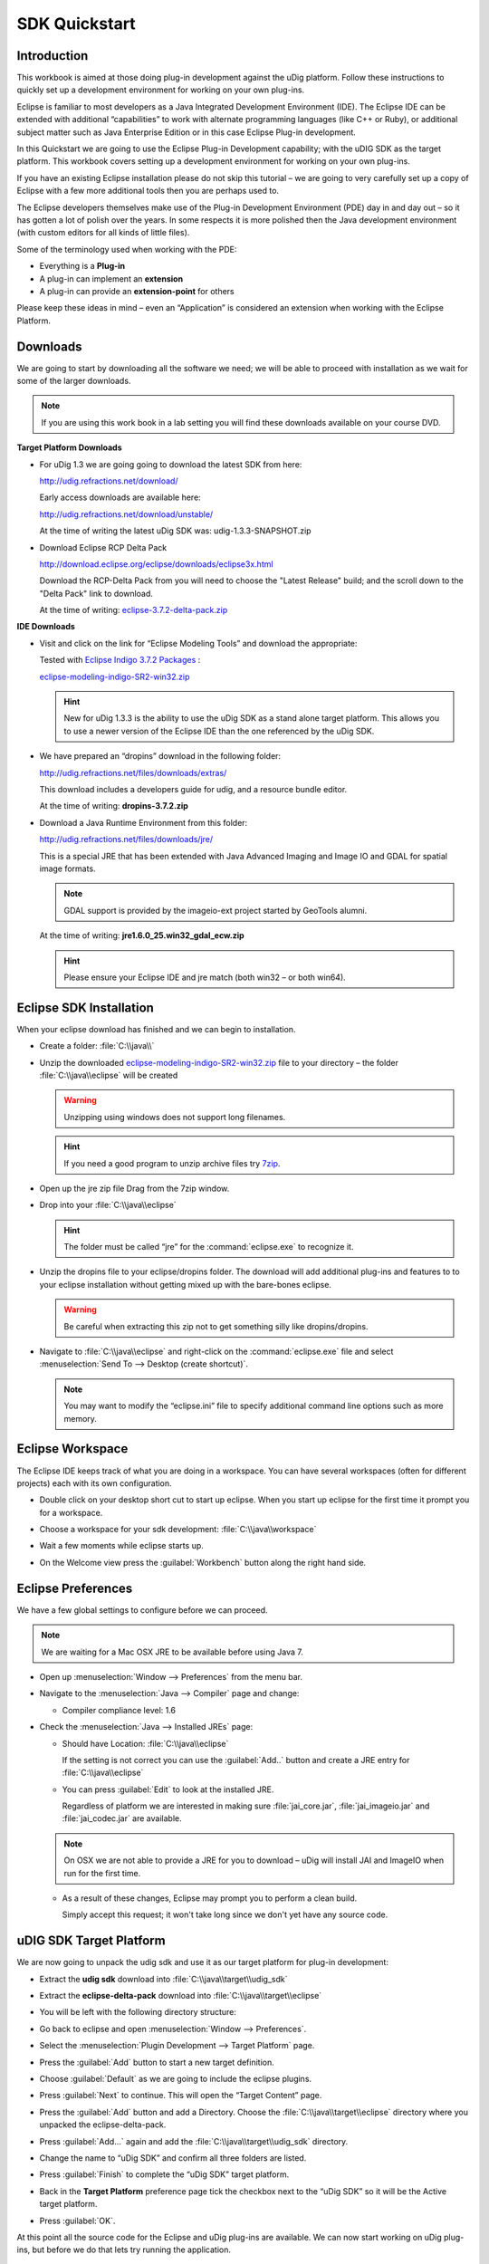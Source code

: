 SDK Quickstart
##############

 |udig_logo_gif| |refractions_png| |lisasoft_png| |camptocamp_logo| |sponsor_logo| |hydrologis_logo|

.. image:: ../../../images/background.png
   :width: 100%

.. |camptocamp_logo| image:: ../../../images/camptocamp_logo.png

.. |sponsor_logo| image:: ../../../images/sponsor_logo.png

.. |hydrologis_logo| image:: ../../../images/hydrologis_logo.png

.. |refractions_png| image:: ../../../images/refractions_logo.png
   :height: 2.8cm

.. |lisasoft_png| image:: ../../../images/lisasoft_logo.png
   :height: 2.8cm

.. |udig_logo_gif| image:: ../../../images/udig_logo.gif

Introduction
============

This workbook is aimed at those doing plug-in development against the uDig platform. Follow these instructions
to quickly set up a development environment for working on your own plug-ins.

Eclipse is familiar to most developers as a Java Integrated Development Environment (IDE). The Eclipse IDE
can be extended with additional “capabilities” to work with alternate programming languages (like C++ or Ruby),
or additional subject matter such as Java Enterprise Edition or in this case Eclipse Plug-in development.

In this Quickstart we are going to use the Eclipse Plug-in Development capability; with the uDIG SDK as the
target platform. This workbook covers setting up a development environment for working on your own plug-ins.

If you have an existing Eclipse installation please do not skip this tutorial – we are going to very carefully
set up a copy of Eclipse with a few more additional tools then you are perhaps used to.

The Eclipse developers themselves make use of the Plug-in Development Environment (PDE) day in and day out –
so it has gotten a lot of polish over the years. In some respects it is more polished then the Java development
environment (with custom editors for all kinds of little files).

Some of the terminology used when working with the PDE:

* Everything is a **Plug-in**

* A plug-in can implement an **extension**

* A plug-in can provide an **extension-point** for others


Please keep these ideas in mind – even an “Application” is considered an extension when working with the
Eclipse Platform.

.. figure:: images/uDigApplicationAsPlugin.jpg
   :align: center
   :alt:

Downloads
=========

We are going to start by downloading all the software we need; we will be able to proceed with installation
as we wait for some of the larger downloads.

.. note::
   If you are using this work book in a lab setting you will find these downloads available on your course DVD.

**Target Platform Downloads**

* For uDig 1.3 we are going going to download the latest SDK from here:

  `<http://udig.refractions.net/download/>`_

  Early access downloads are available here:

  `<http://udig.refractions.net/download/unstable/>`_

  At the time of writing the latest uDig SDK was: udig-1.3.3-SNAPSHOT.zip

* Download Eclipse RCP Delta Pack

  `<http://download.eclipse.org/eclipse/downloads/eclipse3x.html>`_

  Download the RCP-Delta Pack from you will need to choose the "Latest Release" build; and the scroll
  down to the "Delta Pack" link to download.

  At the time of writing: `eclipse-3.7.2-delta-pack.zip <http://download.eclipse.org/eclipse/downloads/drops/R-3.7.2-201202080800/download.php?dropFile=eclipse-3.7.2-delta-pack.zip>`_

**IDE Downloads**

* Visit and click on the link for “Eclipse Modeling Tools” and download the appropriate:

  |eclipse_modeling_tools_png|

  Tested with `Eclipse Indigo 3.7.2 Packages <http://www.eclipse.org/downloads/packages/eclipse-modeling-tools/indigosr2>`_ :

  `eclipse-modeling-indigo-SR2-win32.zip <http://www.eclipse.org/downloads/download.php?file=/technology/epp/downloads/release/indigo/SR2/eclipse-modeling-indigo-SR2-win32.zip>`_

  .. hint::
     New for uDig 1.3.3 is the ability to use the uDig SDK as a stand alone target platform.
     This allows you to use a newer version of the Eclipse IDE than the one referenced by
     the uDig SDK.

* We have prepared an “dropins” download in the following folder:

  `<http://udig.refractions.net/files/downloads/extras/>`_

  This download includes a developers guide for udig, and a resource bundle editor.

  At the time of writing: **dropins-3.7.2.zip**

* Download a Java Runtime Environment from this folder:

  `<http://udig.refractions.net/files/downloads/jre/>`_

  This is a special JRE that has been extended with Java Advanced Imaging and Image IO and GDAL for
  spatial image formats.

  .. note::
     GDAL support is provided by the imageio-ext project started by GeoTools alumni.

  At the time of writing: **jre1.6.0_25.win32_gdal_ecw.zip**

  .. hint::
     Please ensure your Eclipse IDE and jre match (both win32 – or both win64).

.. |eclipse_modeling_tools_png| image:: images/eclipse_modeling_tools.jpg
    :width: 15.36cm
    :height: 2.221cm


Eclipse SDK Installation
========================

When your eclipse download has finished and we can begin to installation.

* Create a folder\: :file:`C:\\java\\`

* Unzip the downloaded `eclipse-modeling-indigo-SR2-win32.zip <http://www.eclipse.org/downloads/download.php?file=/technology/epp/downloads/release/indigo/SR2/eclipse-modeling-indigo-SR2-win32.zip>`_
  file to your directory – the folder :file:`C:\\java\\eclipse` will be created

  .. warning::
     Unzipping using windows does not support long filenames.

  |install_eclipse_png|

  .. hint::
     If you need a good program to unzip archive files try `7zip <http://www.7-zip.org>`_.


* Open up the jre zip file Drag from the 7zip window.

  |install_jre_7zip_png|


* Drop into your :file:`C:\\java\\eclipse`

  |install_jre_png|

  .. hint::
     The folder must be called “jre” for the :command:`eclipse.exe` to recognize it.

* Unzip the dropins file to your eclipse/dropins folder. The download will add additional plug-ins
  and features to to your eclipse installation without getting mixed up with the bare-bones eclipse.

  .. warning::
     Be careful when extracting this zip not to get something silly like dropins/dropins.

  |install_dropins_png|


* Navigate to :file:`C:\\java\\eclipse` and right-click on the :command:`eclipse.exe`
  file and select :menuselection:`Send To --> Desktop (create shortcut)`.

  .. note::
     You may want to modify the “eclipse.ini” file to specify additional command line
     options such as more memory.

.. |install_dropins_png| image:: images/install_dropins.jpg
    :width: 12.19cm
    :height: 7.05cm


.. |install_jre_png| image:: images/install_jre.jpg
    :width: 12.19cm
    :height: 7.05cm


.. |install_jre_7zip_png| image:: images/install_jre_7zip.jpg
    :width: 8.01cm
    :height: 5.941cm


.. |install_eclipse_png| image:: images/install_eclipse.jpg
    :width: 12.19cm
    :height: 7.05cm


Eclipse Workspace
=================

The Eclipse IDE keeps track of what you are doing in a workspace. You can have several workspaces (often
for different projects) each with its own configuration.

* Double click on your desktop short cut to start up eclipse. When you start up eclipse for the first
  time it prompt you for a workspace.


* Choose a workspace for your sdk development: :file:`C:\\java\\workspace`

  |eclipse_workspace_jpg|


* Wait a few moments while eclipse starts up.

* On the Welcome view press the :guilabel:`Workbench` button along the right hand side.

  |eclipse_welcome_jpg|


.. |eclipse_workspace_jpg| image:: images/eclipse_workspace.jpg
    :width: 10.97cm
    :height: 5.23cm


.. |eclipse_welcome_jpg| image:: images/eclipse_welcome.jpg
    :width: 14.559cm
    :height: 11cm


Eclipse Preferences
===================

We have a few global settings to configure before we can proceed.

.. note::
   We are waiting for a Mac OSX JRE to be available before using Java 7.


* Open up :menuselection:`Window --> Preferences` from the menu bar.

* Navigate to the :menuselection:`Java --> Compiler` page and change:

  * Compiler compliance level: 1.6

* Check the :menuselection:`Java --> Installed JREs` page:

  * Should have Location: :file:`C:\\java\\eclipse`

    If the setting is not correct you can use the :guilabel:`Add..` button and create a
    JRE entry for :file:`C:\\java\\eclipse`


  * You can press :guilabel:`Edit` to look at the installed JRE.

    Regardless of platform we are interested in making sure :file:`jai_core.jar`, :file:`jai_imageio.jar`
    and :file:`jai_codec.jar` are available.

  |jre_definitino_jpg|

  .. note::
     On OSX we are not able to provide a JRE for you to download – uDig will install JAI and ImageIO when
     run for the first time.

  * As a result of these changes, Eclipse may prompt you to perform a clean build.

    Simply accept this request; it won't take long since we don't yet have any source code.


.. |jre_definitino_jpg| image:: images/jre_definitino.jpg
    :width: 9.359cm
    :height: 9.47cm


uDIG SDK Target Platform
========================

We are now going to unpack the udig sdk and use it as our target platform for plug-in development:

* Extract the **udig sdk** download into :file:`C:\\java\\target\\udig_sdk`

* Extract the **eclipse-delta-pack** download into :file:`C:\\java\\target\\eclipse`

* You will be left with the following directory structure:

  |install_delta_png|

* Go back to eclipse and open :menuselection:`Window --> Preferences`.

* Select the :menuselection:`Plugin Development --> Target Platform` page.

* Press the :guilabel:`Add` button to start a new target definition.

* Choose :guilabel:`Default` as we are going to include the eclipse plugins.

  |target_platform_definition_png|

* Press :guilabel:`Next` to continue. This will open the “Target Content” page.

* Press the :guilabel:`Add` button and add a Directory. Choose the :file:`C:\\java\\target\\eclipse`
  directory where you unpacked the eclipse-delta-pack.

  |target_platform_add_eclipse_png|

* Press :guilabel:`Add...` again and add the :file:`C:\\java\\target\\udig_sdk` directory.

  |target_platform_add_sdk_png|

* Change the name to “uDig SDK” and confirm all three folders are listed.

  |target_platform_locations_png|

* Press :guilabel:`Finish` to complete the “uDig SDK” target platform.

* Back in the **Target Platform** preference page tick the checkbox next to the “uDig SDK”
  so it will be the Active target platform.

* Press :guilabel:`OK`.

At this point all the source code for the Eclipse and uDig plug-ins are available. We can now start
working on uDig plug-ins, but before we do that lets try running the application.

.. |target_platform_add_eclipse_png| image:: images/target_platform_add_eclipse.jpg
    :width: 8.331cm
    :height: 4.399cm

.. |target_platform_definition_png| image:: images/target_platform_definition.jpg
    :width: 11.411cm
    :height: 5.429cm

.. |target_platform_add_sdk_png| image:: images/target_platform_add_sdk.jpg
    :width: 8.331cm
    :height: 4.54cm

.. |install_delta_png| image:: images/install_delta.jpg
    :width: 12.19cm
    :height: 7.181cm

.. |target_platform_locations_png| image:: images/target_platform_locations.jpg
    :width: 11.411cm
    :height: 7.519cm

Running uDig
============

With all this in place we can now run the uDig application from your development environment. This
is a good way to test that everything is installed correctly.

1. To start out with we will switch to the **Plug-in Development** perspective;

   In the top right of the toolbar you can choose **Other** to open the Open Perspective dialog

   |perspective_other_jpg|


2. Chose **Plugin-Development** from the list and press :guilabel:`OK`

   |perspective_open_jpg|


3.  Click on the :guilabel:`Plugins view` and right click on **org.locationtech.udig** plug-in the list.
    Select :menuselection:`Import As --> Source Project` to copy the plugin into your workspace.

    |import_source_project_jpg|

4.  Change to the :guilabel:`Package Explorer` view and open up the **org.locationtech.udig** plugin
    and double click to open **udig.product**.

    |product_open_jpg|

5.  Switch to the :guilabel:`dependencies` tab and review the features required for the product.

    |product_dependencies_png|

6.  Return to the :guilabel:`overview` tab of **udig.product** click on the :guilabel:`Launch Eclipse Application`
    link (it is located under testing as shown below).

    |product_launch_png|


7.  The application will now start!

    |udig_welcome_jpg|

.. |perspective_other_jpg| image:: images/perspective_other.jpg
    :width: 3.371cm
    :height: 2.66cm

.. |perspective_open_jpg| image:: images/perspective_open.jpg
    :width: 6.549cm
    :height: 6.77cm

.. |product_open_jpg| image:: images/product_open.jpg
    :width: 3.08cm
    :height: 7.08cm

.. |product_dependencies_png| image:: images/product_dependencies.jpg
    :width: 8.94cm
    :height: 7.72cm

.. |product_launch_png| image:: images/product_launch.jpg
    :width: 6.458cm
    :height: 7.083cm

.. |udig_welcome_jpg| image:: images/udig_welcome.jpg
    :width: 14.559cm
    :height: 11cm


.. |import_source_project_jpg| image:: images/import_source_project.jpg
    :width: 13.651cm
    :height: 10.321cm

What to Do Next
===============

Here are some additional things to try when running uDig.

* From Eclipse open up :menuselection:`Run --> Run Configurations` to examine or customize configuration
  of uDig you are running. Many of these fields were filled in for you by the udig.product.


* The number one tip is to go to the Arguments tab and enable console logging. To send log information to
  the console as udig runs add::

  -consolelog

  to your “program arguments”.

  |run_arguments_jpg|

  You can also review the VM arguments; including changing the amount of memory available to your uDig
  application::

  -Xmx512m

  may be useful when working with large images? The::

  -Dosgi.parentClassload=ext

  setting allows uDig to find JRE extensions such as Java Advanced Imaging and ImageIO.

  .. hint::
     For documentation on these command line parameters check the eclipse help menu.


* The running uDig application makes use of the “Workspace Data” folder defined in the Run dialog. Try checking
  clear and workspace in order to simulate starting uDig from a fresh install.

  |run_main_jpg|


* Have a look on the Tracing tab of the Run dialog; you can control the amount of logging
  information produced (for example WMS logging is turned on below).

  .. hint::
     Tracing is especially useful when the -consolelog program argument is used.


  |run_tracing_jpg|


* Have a look at the plug-ins tab and see if you can turn off: printing support.

  .. hint::
     Normally the plugins included by an application are organized into features – we will cover
     how to do this in the :doc:`Custom Application Tutorial <../CustomApplication/CustomApplication>`.

  |run_plugins_jpg|


* Advanced: When working on the uDig project itself we use the FindBugz tool to check for obvious
  mistakes prior to committing. You can add FindBugz to your environment using the following update site:

  `<http://findbugs.cs.umd.edu/eclipse>`_

  |install_findbugs_jpg|


.. |run_tracing_jpg| image:: images/run_tracing.jpg
    :width: 15.199cm
    :height: 11cm


.. |run_plugins_jpg| image:: images/run_plugins.jpg
    :width: 15.199cm
    :height: 11cm


.. |run_arguments_jpg| image:: images/run_arguments.jpg
    :width: 15.199cm
    :height: 11cm


.. |install_findbugs_jpg| image:: images/install_findbugs.jpg
    :width: 8.58cm
    :height: 3.491cm


.. |run_main_jpg| image:: images/run_main.jpg
    :width: 15.199cm
    :height: 11cm

Tips, Ticks and Suggestions
===========================

The following tips, tricks and suggestions have been collected from the udig-devel email list. If
you have any questions feel free to drop by and introduce yourself.

ClassNotFoundException at EclipseStarter
----------------------------------------

If your uDig application fails to load due to a ClassNotFoundException at
org.eclipse.core.runtime.adaptor.EclipseStarter then we have a problem with the plugin dependencies.
The EclipseStarter is doing its best to load the UDIGApplication; however the UDIGApplication is
not available as the Platform refused to load the org.locationtech.udig.ui plugin as some of the
dependencies were not available.

This usually happens each time we update the version of Eclipse we use. Each version of eclipse
changes the plugins required; requiring us to review and examine the plugins we include in our SDK.

As a temporary measure:

#. Open up your Run Configuration
#. Navigate to the Plugins tab
#. Hit "Verify Plugins" (to list the plugins that failed to load; you should see that
   org.locationtech.udig.ui is in this list)
#. Hit add required plugins

Please email the `udig-devel <http://lists.refractions.net/mailman/listinfo/udig-devel>`_ list; and
volunteer to test the SDK with the version of eclipse you are using.

NoClassDefFoundError JAI
------------------------

The class JAI is provided as part of the custom **jre** you downloaded. In order for uDig to see
this class it needs to be run using the "ext" classpath. This information is part of the
udig.product file you run during the SDK Quickstart.

For reference here is the command line option it sets::

   -Dosgi.parentClassloader:ext

Linux
-----

Please follow the same procedure; there is a "prepackaged" JRE available for you in our
`http://udig.refractions.net/downloads/jre/ <http://udig.refractions.net/downloads/jre/>`_ folder.

Please don't do anything tricky like trying to "app get" a copy of Eclipse and Java; version numbers
are important and we are setting up this environment very carefully.

If you would like to patch up your system Java you can do so by installing the versions of JAI and
ImageIO mentioned above.

Mac OS-X
--------

The Java included with your operating system is "good enough" for now - JAI is already installed on
Tiger and Leopard. Some raster formats may not work out.

How to build uDig from Source Code
----------------------------------

If you are interested in taking part on trunk development please consider `these instructions for
checking out and building uDig <http://udig.refractions.net/confluence/display/ADMIN/02+Development+Environment>`_.

JVM Terminated with Exit Code=-1
--------------------------------

If you have a really old machine with lots of versions of Java installed you may be in trouble! If
you start eclipse and big dialog saying **JVM Terminated with Exit Code=-1** then add the following
to your command line options::

   -vm C:\java\eclipse\jre\\bin\javaw.exe

This will force :command:`eclipse.exe` to use the jre you downloaded.

